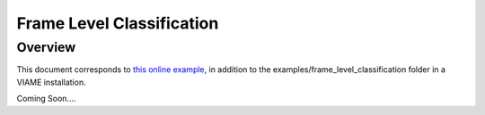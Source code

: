 
==========================
Frame Level Classification
==========================

********
Overview
********

This document corresponds to `this online example`_, in addition to the
examples/frame_level_classification folder in a VIAME installation.

.. _this online example: https://github.com/Kitware/VIAME/tree/master/examples/frame_level_classification

Coming Soon....
